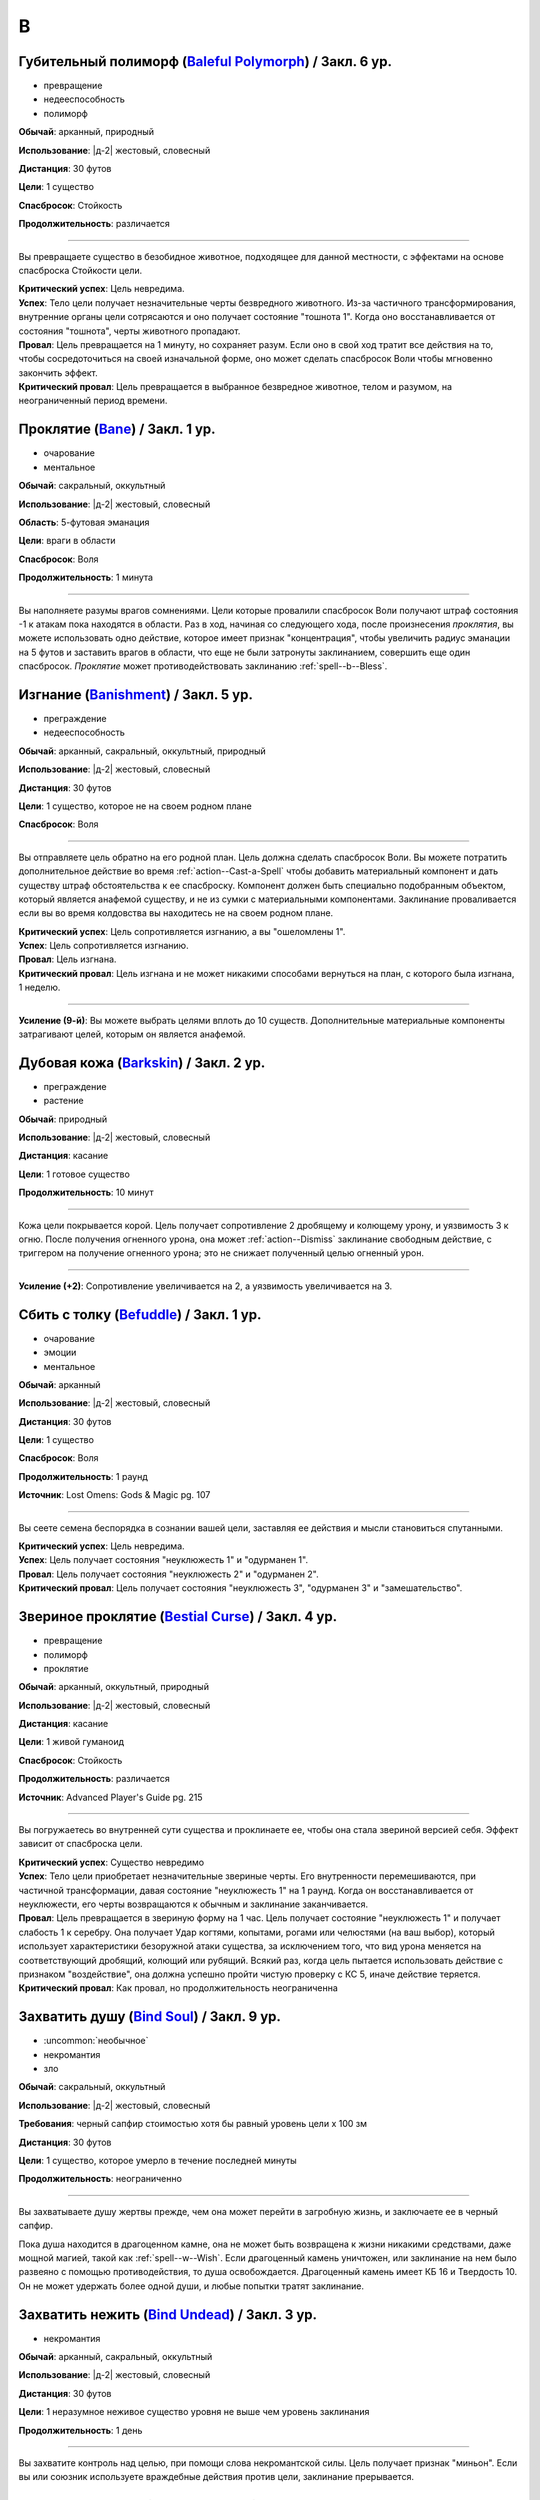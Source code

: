 B
~~~~~~~~

.. _spell--b--Baleful-Polymorph:

Губительный полиморф (`Baleful Polymorph <https://2e.aonprd.com/Spells.aspx?ID=17>`_) / Закл. 6 ур.
"""""""""""""""""""""""""""""""""""""""""""""""""""""""""""""""""""""""""""""""""""""""""""""""""""""

- превращение
- недееспособность
- полиморф

**Обычай**: арканный, природный

**Использование**: |д-2| жестовый, словесный

**Дистанция**: 30 футов

**Цели**: 1 существо

**Спасбросок**: Стойкость

**Продолжительность**: различается

----------

Вы превращаете существо в безобидное животное, подходящее для данной местности, с эффектами на основе спасброска Стойкости цели.

| **Критический успех**: Цель невредима.
| **Успех**: Тело цели получает незначительные черты безвредного животного. Из-за частичного трансформирования, внутренние органы цели сотрясаются и оно получает состояние "тошнота 1". Когда оно восстанавливается от состояния "тошнота", черты животного пропадают.
| **Провал**: Цель превращается на 1 минуту, но сохраняет разум. Если оно в свой ход тратит все действия на то, чтобы сосредоточиться на своей изначальной форме, оно может сделать спасбросок Воли чтобы мгновенно закончить эффект.
| **Критический провал**: Цель превращается в выбранное безвредное животное, телом и разумом, на неограниченный период времени.



.. _spell--b--Bane:

Проклятие (`Bane <http://2e.aonprd.com/Spells.aspx?ID=18>`_) / Закл. 1 ур.
"""""""""""""""""""""""""""""""""""""""""""""""""""""""""""""""""""""""""""""""""""""""""

- очарование
- ментальное

**Обычай**: сакральный, оккультный

**Использование**: |д-2| жестовый, словесный

**Область**: 5-футовая эманация

**Цели**: враги в области

**Спасбросок**: Воля

**Продолжительность**: 1 минута

--------------------------------------------------

Вы наполняете разумы врагов сомнениями.
Цели которые провалили спасбросок Воли получают штраф состояния -1 к атакам пока находятся в области.
Раз в ход, начиная со следующего хода, после произнесения *проклятия*, вы можете использовать одно действие, которое имеет признак "концентрация", чтобы увеличить радиус эманации на 5 футов и заставить врагов в области, что еще не были затронуты заклинанием, совершить еще один спасбросок.
*Проклятие* может противодействовать заклинанию :ref:`spell--b--Bless`.



.. _spell--b--Banishment:

Изгнание (`Banishment <https://2e.aonprd.com/Spells.aspx?ID=19>`_) / Закл. 5 ур.
"""""""""""""""""""""""""""""""""""""""""""""""""""""""""""""""""""""""""""""""""""""""""

- преграждение
- недееспособность

**Обычай**: арканный, сакральный, оккультный, природный

**Использование**: |д-2| жестовый, словесный

**Дистанция**: 30 футов

**Цели**: 1 существо, которое не на своем родном плане

**Спасбросок**: Воля

----------

Вы отправляете цель обратно на его родной план.
Цель должна сделать спасбросок Воли.
Вы можете потратить дополнительное действие во время :ref:`action--Cast-a-Spell` чтобы добавить материальный компонент и дать существу штраф обстоятельства к ее спасброску.
Компонент должен быть специально подобранным объектом, который является анафемой существу, и не из сумки с материальными компонентами.
Заклинание проваливается если вы во время колдовства вы находитесь не на своем родном плане.

| **Критический успех**: Цель сопротивляется изгнанию, а вы "ошеломлены 1".
| **Успех**: Цель сопротивляется изгнанию.
| **Провал**: Цель изгнана.
| **Критический провал**: Цель изгнана и не может никакими способами вернуться на план, с которого была изгнана, 1 неделю.

----------

**Усиление (9-й)**: Вы можете выбрать целями вплоть до 10 существ.
Дополнительные материальные компоненты затрагивают целей, которым он является анафемой.



.. _spell--b--Barkskin:

Дубовая кожа (`Barkskin <http://2e.aonprd.com/Spells.aspx?ID=20>`_) / Закл. 2 ур.
"""""""""""""""""""""""""""""""""""""""""""""""""""""""""""""""""""""""""""""""""""""""""

- преграждение
- растение

**Обычай**: природный

**Использование**: |д-2| жестовый, словесный

**Дистанция**: касание

**Цели**: 1 готовое существо

**Продолжительность**: 10 минут

----------

Кожа цели покрывается корой.
Цель получает сопротивление 2 дробящему и колющему урону, и уязвимость 3 к огню.
После получения огненного урона, она может :ref:`action--Dismiss` заклинание свободным действие, с триггером на получение огненного урона; это не снижает полученный целью огненный урон.

----------

**Усиление (+2)**: Сопротивление увеличивается на 2, а уязвимость увеличивается на 3.



.. _spell--b--Befuddle:

Сбить с толку (`Befuddle <https://2e.aonprd.com/Spells.aspx?ID=569>`_) / Закл. 1 ур.
"""""""""""""""""""""""""""""""""""""""""""""""""""""""""""""""""""""""""""""""""""""""""

- очарование
- эмоции
- ментальное

**Обычай**: арканный

**Использование**: |д-2| жестовый, словесный

**Дистанция**: 30 футов

**Цели**: 1 существо

**Спасбросок**: Воля

**Продолжительность**: 1 раунд

**Источник**: Lost Omens: Gods & Magic pg. 107

.. versionadded:: /прим.пер
	В оригинале не указан спасбросок, но по описанию подразумевается Воля. Возможно должен быть еще и оккультный обычай.

----------

Вы сеете семена беспорядка в сознании вашей цели, заставляя ее действия и мысли становиться спутанными.

| **Критический успех**: Цель невредима.
| **Успех**: Цель получает состояния "неуклюжесть 1" и "одурманен 1".
| **Провал**: Цель получает состояния "неуклюжесть 2" и "одурманен 2".
| **Критический провал**: Цель получает состояния "неуклюжесть 3", "одурманен 3" и "замешательство".



.. _spell--b--Bestial-Curse:

Звериное проклятие (`Bestial Curse <https://2e.aonprd.com/Spells.aspx?ID=670>`_) / Закл. 4 ур.
""""""""""""""""""""""""""""""""""""""""""""""""""""""""""""""""""""""""""""""""""""""""""""""

- превращение
- полиморф
- проклятие

**Обычай**: арканный, оккультный, природный

**Использование**: |д-2| жестовый, словесный

**Дистанция**: касание

**Цели**: 1 живой гуманоид

**Спасбросок**: Стойкость

**Продолжительность**: различается

**Источник**: Advanced Player's Guide pg. 215

----------

Вы погружаетесь во внутренней сути существа и проклинаете ее, чтобы она стала звериной версией себя.
Эффект зависит от спасброска цели.

| **Критический успех**: Существо невредимо
| **Успех**: Тело цели приобретает незначительные звериные черты. Его внутренности перемешиваются, при частичной трансформации, давая состояние "неуклюжесть 1" на 1 раунд. Когда он восстанавливается от неуклюжести, его черты возвращаются к обычным и заклинание заканчивается.
| **Провал**: Цель превращается в звериную форму на 1 час. Цель получает состояние "неуклюжесть 1" и получает слабость 1 к серебру. Она получает Удар когтями, копытами, рогами или челюстями (на ваш выбор), который использует характеристики безоружной атаки существа, за исключением того, что вид урона меняется на соответствующий дробящий, колющий или рубящий. Всякий раз, когда цель пытается использовать действие с признаком "воздействие", она должна успешно пройти чистую проверку с КС 5, иначе действие теряется.
| **Критический провал**: Как провал, но продолжительность неограниченна



.. _spell--b--Bind-Soul:

Захватить душу (`Bind Soul <https://2e.aonprd.com/Spells.aspx?ID=21>`_) / Закл. 9 ур.
"""""""""""""""""""""""""""""""""""""""""""""""""""""""""""""""""""""""""""""""""""""""""

- :uncommon:`необычное`
- некромантия
- зло

**Обычай**: сакральный, оккультный

**Использование**: |д-2| жестовый, словесный

**Требования**: черный сапфир стоимостью хотя бы равный уровень цели x 100 зм

**Дистанция**: 30 футов

**Цели**: 1 существо, которое умерло в течение последней минуты

**Продолжительность**: неограниченно

----------

Вы захватываете душу жертвы прежде, чем она может перейти в загробную жизнь, и заключаете ее в черный сапфир.

Пока душа находится в драгоценном камне, она не может быть возвращена к жизни никакими средствами, даже мощной магией, такой как :ref:`spell--w--Wish`.
Если драгоценный камень уничтожен, или заклинание на нем было развеяно с помощью противодействия, то душа освобождается.
Драгоценный камень имеет КБ 16 и Твердость 10.
Он не может удержать более одной души, и любые попытки тратят заклинание.



.. _spell--b--Bind-Undead:

Захватить нежить (`Bind Undead <http://2e.aonprd.com/Spells.aspx?ID=22>`_) / Закл. 3 ур.
"""""""""""""""""""""""""""""""""""""""""""""""""""""""""""""""""""""""""""""""""""""""""

- некромантия

**Обычай**: арканный, сакральный, оккультный

**Использование**: |д-2| жестовый, словесный

**Дистанция**: 30 футов

**Цели**: 1 неразумное неживое существо уровня не выше чем уровень заклинания

**Продолжительность**: 1 день

----------

Вы захватите контроль над целью, при помощи слова некромантской силы.
Цель получает признак "миньон".
Если вы или союзник используете враждебные действия против цели, заклинание прерывается.



.. _spell--b--Black-Tentacles:

Черные щупальцы (`Black Tentacles <https://2e.aonprd.com/Spells.aspx?ID=23>`_) / Закл. 5 ур.
""""""""""""""""""""""""""""""""""""""""""""""""""""""""""""""""""""""""""""""""""""""""""""""

- воплощение

**Обычай**: арканный, оккультный

**Использование**: |д-3| жестовый, словесный, материальный

**Дистанция**: 120 футов

**Область**: 20-футовый взрыв, рядом с плоской поверхностью

**Продолжительность**: 1 минута

----------

Маслянистые, черные щупальца поднимаются и пытаются :ref:`skill--Athletics--Grapple` каждое существо в области.
Сделайте атаку заклинанием против КС Стойкости каждого существа.
Любое существо по которому вы успешно попали, получает состояние "схвачен" и получает 3d6 дробящего урона.
Всякий раз, когда существо заканчивает свой ход в области, щупальцы пытаются схватить это существо, если они еще этого не сделали, и наносят 1d6 дробящего урона любому уже схваченному существу.

Чтобы :ref:`action--Escape` из захвата щупалец, нужно преодолеть КС равный вашему КС заклинаний.
Существо может атаковать щупальце, в попытке освободиться от его хватки.
Его КБ равен вашему КС заклинаний, и оно уничтожается если получает 12 или более урона.
Даже если уничтожена, то дополнительные щупальцы продолжают появляться в области, пока заклинание не закончится.
Вы можете :ref:`action--Dismiss` заклинание.



.. _spell--b--Blade-Barrier:

Стена лезвий (`Blade Barrier <https://2e.aonprd.com/Spells.aspx?ID=24>`_) / Закл. 6 ур.
"""""""""""""""""""""""""""""""""""""""""""""""""""""""""""""""""""""""""""""""""""""""""

- разрушение
- сила

**Обычай**: сакральный

**Использование**: |д-3| жестовый, словесный, материальный

**Дистанция**: 120 футов

**Продолжительность**: 1 минута

----------

Лезвия из силы формируют стену, которая мешает.
Стена появляется прямой линией, высотой 20 футов, 120 футов в длину, и 2 фута в толщину, и она дает укрытие.
Стена наносит 7d8 урона силой каждому существу, которое находится в пространстве стены в момент ее создания, которое пытается пройти через стену, или которое заканчивается ход внутри стены.
Простой спасбросок Рефлекса снижает урон.
Существо, которое успешно сделало спасбросок при создании стены, выталкивается в ближайшее пространство на одну из сторон стены, по его выбору.
Существа, пытающиеся пройти через стену, заканчивают движение рядом со стеной, если крит.проваливают спасброс.

----------

**Усиление (+1)**: Урон увеличивается на 1d8.



.. _spell--b--Blanket-of-Stars:

Одеяло из звезд (`Blanket of Stars <https://2e.aonprd.com/Spells.aspx?ID=671>`_) / Закл. 6 ур.
""""""""""""""""""""""""""""""""""""""""""""""""""""""""""""""""""""""""""""""""""""""""""""""""""

- иллюзия

**Обычай**: оккультный, природный

**Использование**: |д-2| жестовый, словесный

**Спасбросок**: Воля

**Продолжительность**: 10 минут

**Источник**: Advanced Player's Guide pg. 215

----------

Вас окутывает струящийся плащ абсолютной тьмы, усыпанный точками света, размером с игольное ушко, похожими далекие звезды.
Он придает вам неподвижность космоса, давая бонус состояния +2 к проверкам Скрытности на :ref:`skill--Stealth--Hide` и :ref:`skill--Stealth--Sneak`.
Пока находитесь снаружи под звездным небом и остаетесь неподвижным, вы становитесь невидимым.
Когда двигаетесь под звездным небом, вы "скрыты".

Слишком пристальный взгляд на звезды сбивает с толку.
Любое существо, которое завершает свой ход рядом с вами должно сделать спасбросок Воли; это эффект с признаками "визуальный" и "ментальный".

| **Успех**: Существо невредимо
| **Провал**: Существо получает состояние "ослеплен" до конца своего следующего хода
| **Критический провал**: Существо получает состояния "замешательство" и "ослеплен" до конца своего следующего хода



.. _spell--b--Bless:

Благословение (`Bless <http://2e.aonprd.com/Spells.aspx?ID=25>`_) / Закл. 1-го ур.
"""""""""""""""""""""""""""""""""""""""""""""""""""""""""""""""""""""""""""""""""""""""""

- очарование
- ментальное

**Обычай**: сакральный, оккультный

**Использование**: |д-2| жестовый, словесный

**Область**: 5-футовая эманация

**Цели**: вы и союзники в области

**Продолжительность**: 1 минута

--------------------------------------------------

Благословения свыше помогают вашим компаньонам бить точнее.
Вы и ваши союзники в области получаете бонус состояния +1 к атакам.
Раз в ход, начиная со следующего хода, после произнесения *благословения*, вы можете использовать одно действие с признаком "концентрация", чтобы увеличить радиус эманации на 5 футов.
*Благословение* может противодействовать заклинанию :ref:`spell--b--Bane`.



.. _spell--b--Blinding-Fury:

Ослепляющая ярость (`Blinding Fury <https://2e.aonprd.com/Spells.aspx?ID=672>`_) / Закл. 6 ур.
"""""""""""""""""""""""""""""""""""""""""""""""""""""""""""""""""""""""""""""""""""""""""""""""

- очарование
- недееспособность
- проклятие
- ментальное
- эмоция

**Обычай**: сакральный, оккультный, природный

**Использование**: |д-р| словесный

**Триггер**: Существо наносит вам урон

**Дистанция**: 60 футов

**Цели**: спровоцировавшее существо

**Спасбросок**: Воля

**Продолжительность**: различается

**Источник**: Advanced Player's Guide pg. 216

----------

Вы проклинаете цель своим гневом от того, что на вас напали.
Эффект зависит от спасброска Воли цели.

| **Критический успех**: Цель невредима
| **Успех**: Цель не может "заметить" вас до конца своего хода и если вы в данный момент "замечены" целью, то становитесь для нее "спрятанным"
| **Провал**: Как успех, и на 1 минуту, каждый раз, когда цель наносит вам урон, она не может "заметить" вас до конца своего хода
| **Критический провал**: Как успех, и продолжительность неограниченна, каждый раз в раунд, когда цель наносит урон существу, оно не может "заметить" это существо до конца своего хода. Если цель одновременно наносит урон нескольким существам, то существо, которого она не может воспринимать выбирается случайно из числа этих существ.



.. _spell--b--Blindness:

Слепота (`Blindness <http://2e.aonprd.com/Spells.aspx?ID=26>`_) / Закл. 3 ур.
"""""""""""""""""""""""""""""""""""""""""""""""""""""""""""""""""""""""""""""""""""""""""

- некромантия
- недееспособность

**Обычай**: арканный, сакральный, оккультный, природный

**Использование**: |д-2| жестовый, словесный

**Дистанция**: 30 футов

**Цели**: 1 существо

**Спасбросок**: Стойкость

----------

Вы лишаете цель зрения.
Эффект определяется результатом спасброска Стойкости цели.
После этого цель становится иммунной на 1 минуту.

| **Критический успех**: Цель невредима.
| **Успех**: Цель слепнет до начала своего следующего хода.
| **Провал**: Цель слепнет на 1 минуту.
| **Критический провал**: Цель слепнет навсегда.



.. _spell--b--Blink:

Мерцание (`Blink <http://2e.aonprd.com/Spells.aspx?ID=27>`_) / Закл. 4 ур.
"""""""""""""""""""""""""""""""""""""""""""""""""""""""""""""""""""""""""""""""""""""""""

- воплощение
- телепортация

**Обычай**: арканный, оккультный

**Использование**: |д-2| жестовый, словесный

**Продолжительность**: 1 минута

----------

Вы быстро мерцаете между материальным и эфемерным планами.
Вы получаете сопротивление 5 ко всему урону (кроме силы).
Вы можете :ref:`action--Sustain-a-Spell` чтобы пропасть и появиться в 10 футах в случайном направлении по решению Мастера; перемещение не провоцирует реакции.
В конце хода, вы пропадаете и появляетесь, как указано выше.

----------

**Усиление (+2)**: Сопротивление увеличивается на 3.



.. _spell--b--Blister:

Волдырь (`Blister <https://2e.aonprd.com/Spells.aspx?ID=673>`_) / Закл. 5 ур.
""""""""""""""""""""""""""""""""""""""""""""""""""""""""""""""""""""""""""""""""""""""""""""""

- некромантия

**Обычай**: арканный, оккультный, природный

**Использование**: |д-2| жестовый, словесный

**Дистанция**: 60 футов

**Цели**: 1 существо

**Спасбросок**: Стойкость

**Продолжительность**: 1 минута

**Источник**: Advanced Player's Guide pg. 216

----------

Вы указываете на цель и на ее коже появляются жгучие волдыри, наполненные едкой жидкостью.
Цель должна сделать спасбросок Стойкости.

| **Критический успех**: Цель невредима
| **Успех**: На цели вырастает 1 волдырь. Вы можете использовать одно действие, которое имеет признак "концентрация", чтобы лопнуть волдырь. Цель и каждое существо в 15-футовом конусе исходящим от цели, получается 7d6 урона кислотой (простой спасбросок Стойкости). Вы выбираете направление конуса, которое не может включать пространство цели (прим.пер: исходить в сторону или под углом от цели). Когда волдырей не остается, заклинание завершается.
| **Провал**: Как успех, но на цели вырастает 2 волдыря
| **Критический провал**: Как успех, но на цели вырастает 4 волдыря

----------

**Усиление (+1)**: Урон от лопнувшего волдыря увеличивается на 1d6.



.. _spell--b--Blistering-Invective:

Яростная брань (`Blistering Invective <https://2e.aonprd.com/Spells.aspx?ID=674>`_) / Закл. 2 ур.
"""""""""""""""""""""""""""""""""""""""""""""""""""""""""""""""""""""""""""""""""""""""""""""""""""

- очарование
- страх
- эмоция
- слуховое
- ментальное

**Обычай**: оккультный

**Использование**: |д-2| жестовый, словесный

**Дистанция**: 30 футов

**Цели**: 1 существо

**Спасбросок**: Воля

**Источник**: Advanced Player's Guide pg. 216

----------

Из ваших уст вырывается куча оскорблений и ругательств - слова настолько разрушительны, что ваши враги, горят от ярости вашей обличительной речи.
Ваши слова наносят 2d6 продолжительного урона огнем, и цель должна сделать спасбросок Воли.
Если цель не понимает языка или вы не говорите на нем, она получает бонус обстоятельства +4 к этому спасброску.

| **Критический успех**: Цель невредима
| **Успех**: Цель получает половину продолжительного урона огнем
| **Провал**: Цель получает полный продолжительный урон огнем и получает состояние "напуган 1"
| **Критический провал**: Цель получает удвоенный продолжительный урон огнем и получает состояние "напуган 2"

----------

**Усиление (+2)**: Вы можете выбрать целями два дополнительных существа и продолжительный урона огнем увеличивается на 2d6.



.. _spell--b--Blood-Vendetta:

Кровавая вендетта (`Blood Vendetta <https://2e.aonprd.com/Spells.aspx?ID=675>`_) / Закл. 2 ур.
"""""""""""""""""""""""""""""""""""""""""""""""""""""""""""""""""""""""""""""""""""""""""""""""

- некромантия
- проклятие

**Обычай**: арканный, сакральный, оккультный

**Использование**: |д-р| словесный

**Триггер**: Существо наносит вам колющий, рубящий или продолжительный урон кровотечением

**Требования**: Вы можете кровоточить

**Дистанция**: 30 футов

**Цели**: спровоцировавшее существо

**Спасбросок**: Воля

**Продолжительность**: различается

**Источник**: Advanced Player's Guide pg. 216

----------

Вы проклинаете цель, наказывая ее за то, что она имела наглость пролить вашу кровь.
Цель получает 2d6 продолжительного урона кровотечением и должна сделать спасбросок Воли.

| **Критический успех**: Цель невредима
| **Успех**: Цель получает половину продолжительного урона кровотечением
| **Провал**: Цель получает полный продолжительный урон кровотечением. Пока кровотечение не прекратится, цель имеет "слабость 1" к колющему и рубящему урону.
| **Критический провал**: Как провал, но цель получает двойной продолжительный урон кровотечением

----------

**Усиление (+2)**: Продолжительный урон кровотечением увеличивается на 2d6



.. _spell--b--Blur:

Расплывчатость (`Blur <http://2e.aonprd.com/Spells.aspx?ID=28>`_) / Закл. 2 ур.
"""""""""""""""""""""""""""""""""""""""""""""""""""""""""""""""""""""""""""""""""""""""""

- иллюзия
- визуальное

**Обычай**: арканный, оккультный

**Использование**: |д-2| жестовый, словесный

**Дистанция**: касание

**Цели**: 1 существо

**Продолжительность**: 1 минута

----------

Форма цели кажется размытой.
Она становится "скрытой".
Поскольку суть этого эффекта все еще делает местоположение цели очевидным, цель не может использовать это сокрытие, чтобы :ref:`skill--Stealth--Hide` или :ref:`skill--Stealth--Sneak`.



.. _spell--b--Brand-the-Impenitent:

Клеймение нераскаявшегося (`Brand the Impenitent <https://2e.aonprd.com/Spells.aspx?ID=570>`_) / Закл. 2 ур.
"""""""""""""""""""""""""""""""""""""""""""""""""""""""""""""""""""""""""""""""""""""""""""""""""""""""""""""

- преграждение
- проклятие

**Обычай**: сакральный

**Использование**: |д-2| жестовый, словесный

**Дистанция**: касание

**Цели**: 1 существо

**Спасбросок**: Стойкость

**Продолжительность**: различается

**Источник**: Lost Omens: Gods & Magic pg. 107

----------

Вы клеймите цель эфемерным символом веры вашего божества.
Это клеймо не может быть спрятано, но оно видимо только последователям вашей веры, которые видит его так же ясно как и зажженный факел.
Последователи вашей веры игнорируют состояние цели "скрыт", если оно есть, и цель получает штраф состояния -1 к КБ против атак последователей вашей веры.
Если цель является последователем вашего божества с хорошей репутацией, заклинание проваливается.

| **Критический успех**: Цель невредима.
| **Успех**: Продолжительность 1 раунд.
| **Провал**: Продолжительность 1 минута.
| **Критический провал**: Заклинание имеет неограниченную продолжительность.



.. _spell--b--Breath-of-Life:

Дыхание жизни (`Breath of Life <https://2e.aonprd.com/Spells.aspx?ID=29>`_) / Закл. 5 ур.
"""""""""""""""""""""""""""""""""""""""""""""""""""""""""""""""""""""""""""""""""""""""""

- некромантия
- исцеление
- позитивное

**Обычай**: сакральный

**Использование**: |д-р| словесный

**Триггер**: Живое существо, в пределах дистанции, умрет.

**Дистанция**: 60 футов

**Цели**: спровоцировавшее существо

----------

Ваше благословение оживляет существо в момент его смерти.
Вы не даете цели умереть и восстанавливаете ей 4d8 плюс модификатор характеристики колдовства Очков Здоровья.
Вы не можете использовать заклинание, если спровоцировавший эффект был :ref:`spell--d--Disintegrate` или эффектом смерти.



.. _spell--b--Burning-Hands:

Пылающие руки (`Burning Hands <http://2e.aonprd.com/Spells.aspx?ID=30>`_) / Закл. 1 ур.
"""""""""""""""""""""""""""""""""""""""""""""""""""""""""""""""""""""""""""""""""""""""""

- разрушение
- огонь

**Обычай**: арканный, природный

**Использование**: |д-2| жестовый, словесный

**Область**: 15-футовый конус

**Спасбросок**: простое Рефлекс

----------

Из ваших рук вырываются языки пламени.
Вы наносите существам в области 2d6 огненного урона.

----------

**Усиление (+1)**: Урон увеличивается на 2d6.
